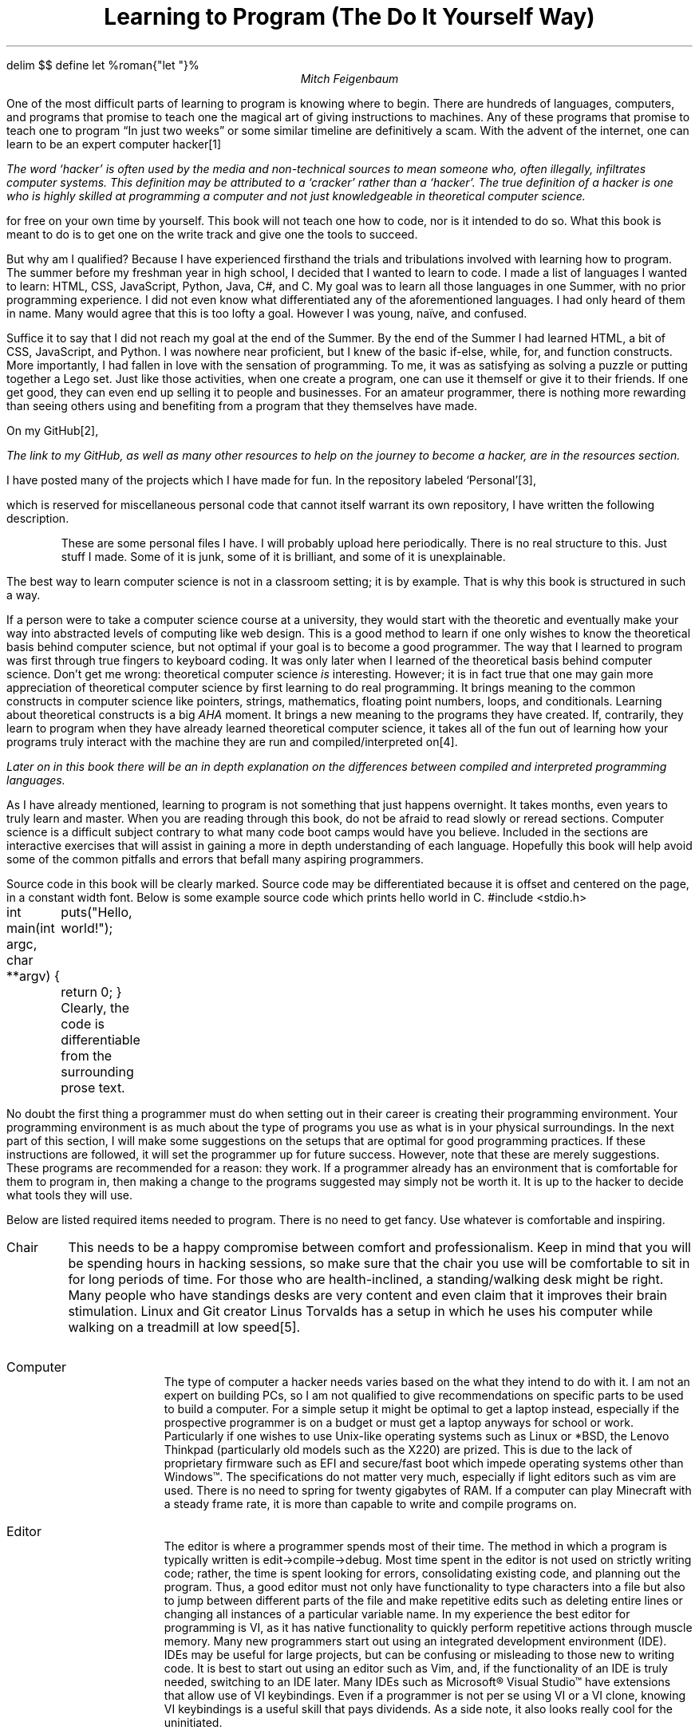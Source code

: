 .\".so format.ms
.EQ
delim $$
define let %roman{"let "}%
.EN
.TL
Learning to Program (The Do It Yourself Way)
.AU
Mitch Feigenbaum
.H "Where to Start"
.PP
One of the most difficult parts of learning to program is knowing where to begin.
There are hundreds of languages, computers, and programs that promise to teach one the magical art of giving instructions to machines.
Any of these programs that promise to teach one to program \*QIn just two weeks\*U or some similar timeline are definitively a scam. With the advent of the internet, one can learn to be an expert computer hacker\**
.FS
The word `hacker' is often used by the media and non-technical sources to mean someone who, often illegally, infiltrates computer systems.
This definition may be attributed to a `cracker' rather than a `hacker'.
The true definition of a hacker is one who is highly skilled at programming a computer and not just knowledgeable in theoretical computer science.
.FE
for free on your own time by yourself.
This book will not teach one how to code, nor is it intended to do so.
What this book is meant to do is to get one on the write track and give one the tools to succeed.
.PP
But why am I qualified? Because I have experienced firsthand the trials and tribulations involved with learning how to program.
The summer before my freshman year in high school, I decided that I wanted to learn to code.
I made a list of languages I wanted to learn:
.CW HTML ,
.CW CSS ,
.CW JavaScript ,
.CW Python ,
.CW Java ,
.CW C# ,
and
.CW C .
My goal was to learn all those languages in one Summer, with no prior programming experience.
I did not even know what differentiated any of the aforementioned languages.
I had only heard of them in name.
Many would agree that this is too lofty a goal.
However I was young, na\[:i]ve, and confused.
.PP
Suffice it to say that I did not reach my goal at the end of the Summer.
By the end of the Summer I had learned
.CW HTML ,
a bit of
.CW CSS ,
.CW JavaScript ,
and
.CW Python .
I was nowhere near proficient, but I knew of the basic if-else, while, for, and function constructs.
More importantly, I had fallen in love with the sensation of programming.
To me, it was as satisfying as solving a puzzle or putting together a Lego set.
Just like those activities, when one create a program, one can use it themself or give it to their friends.
If one get good, they can even end up selling it to people and businesses.
For an amateur programmer, there is nothing more rewarding than seeing others using and benefiting from a program that they themselves have made.
.PP
On my GitHub\**,
.FS
The link to my GitHub, as well as many other resources to help on the journey to become a hacker, are in the resources section.
.FE
I have posted many of the projects which I have made for fun.
In the repository labeled `Personal'\**,
.FS
.pdfhref -W https://github.com/mrf-dot/Personal.git
.FE
which is reserved for miscellaneous personal code that cannot itself warrant its own repository, I have written the following description.
.QP
These are some personal files I have.
I will probably upload here periodically.
There is no real structure to this.
Just stuff I made.
Some of it is junk, some of it is brilliant, and some of it is unexplainable.
.LP
The best way to learn computer science is not in a classroom setting; it is by example.
That is why this book is structured in such a way.
.PP
If a person were to take a computer science course at a university, they would start with the theoretic and eventually make your way into abstracted levels of computing like web design.
This is a good method to learn if one only wishes to know the theoretical basis behind computer science, but not optimal if your goal is to become a good programmer.
The way that I learned to program was first through true fingers to keyboard coding.
It was only later when I learned of the theoretical basis behind computer science.
Don't get me wrong: theoretical computer science
.I is
interesting.
However; it is in fact true that one may gain more appreciation of theoretical computer science by first learning to do real programming.
It brings meaning to the common constructs in computer science like pointers, strings, mathematics, floating point numbers, loops, and conditionals.
Learning about theoretical constructs is a big
.I AHA
moment.
It brings a new meaning to the programs they have created.
If, contrarily, they learn to program when they have already learned theoretical computer science, it takes all of the fun out of learning how your programs truly interact with the machine they are run and compiled/interpreted on\**.
.FS
Later on in this book there will be an in depth explanation on the differences between compiled and interpreted programming languages.
.FE
.PP
As I have already mentioned, learning to program is not something that just happens overnight.
It takes months, even years to truly learn and master.
When you are reading through this book, do not be afraid to read slowly or reread sections.
Computer science is a difficult subject contrary to what many code boot camps would have you believe.
Included in the sections are interactive exercises that will assist in gaining a more in depth understanding of each language.
Hopefully this book will help  avoid some of the common pitfalls and errors that befall many aspiring programmers.
.PP
Source code in this book will be clearly marked. Source code may be differentiated because it is offset and centered on the page, in a constant width font.
Below is some example source code which prints hello world in
.CW C .
.SC
#include <stdio.h>

int
main(int argc, char **argv) {
	puts("Hello, world!");
	return 0;
}
.SE
Clearly, the code is differentiable from the surrounding prose text.
.bp
.H "Tools"
.PP
No doubt the first thing a programmer must do when setting out in their career is creating their programming environment.
Your programming environment is as much about the type of programs you use as what is in your physical surroundings.
In the next part of this section, I will make some suggestions on the setups that are optimal for good programming practices.
If these instructions are followed, it will set the programmer up for future success.
However, note that these are merely suggestions.
These programs are recommended for a reason: they work.
If a programmer already has an environment that is comfortable for them to program in, then making a change to the programs suggested may simply not be worth it.
It is up to the hacker to decide what tools they will use.
.PP
Below are listed required items needed to program.
There is no need to get fancy.
Use whatever is comfortable and inspiring.
.IP Chair
This needs to be a happy compromise between comfort and professionalism.
Keep in mind that you will be spending hours in hacking sessions, so make sure that the chair you use will be comfortable to sit in for long periods of time.
For those who are health-inclined, a standing/walking desk might be right.
Many people who have standings desks are very content and even claim that it improves their brain stimulation.
Linux and Git creator Linus Torvalds has a setup in which he uses his computer while walking on a treadmill at low speed\**.
.FS
.pdfhref -W https://www.youtube.com/watch?v=SOXeXauRAm0
.FE
.IP Computer
The type of computer a hacker needs varies based on the what they intend to do with it.
I am not an expert on building PCs, so I am not qualified to give recommendations on specific parts to be used to build a computer.
For a simple setup it might be optimal to get a laptop instead, especially if the prospective programmer is on a budget or must get a laptop anyways for school or work.
Particularly if one wishes to use Unix-like operating systems such as Linux or *BSD, the Lenovo Thinkpad (particularly old models such as the X220) are prized.
This is due to the lack of proprietary firmware such as EFI and secure/fast boot which impede operating systems other than Windows\[tm].
The specifications do not matter very much, especially if light editors such as vim are used.
There is no need to spring for twenty gigabytes of RAM.
If a computer can play Minecraft with a steady frame rate, it is more than capable to write and compile programs on.
.IP Editor
The editor is where a programmer spends most of their time.
The method in which a program is typically written is edit\[->]compile\[->]debug.
Most time spent in the editor is not used on strictly writing code; rather, the time is spent looking for errors, consolidating existing code, and planning out the program.
Thus, a good editor must not only have functionality to type characters into a file but also to jump between different parts of the file and make repetitive edits such as deleting entire lines or changing all instances of a particular variable name.
In my experience the best editor for programming is VI, as it has native functionality to quickly perform repetitive actions through muscle memory.
Many new programmers start out using an integrated development environment (IDE).
IDEs may be useful for large projects, but can be confusing or misleading to those new to writing code.
It is best to start out using an editor such as Vim, and, if the functionality of an IDE is truly needed, switching to an IDE later.
Many IDEs such as Microsoft\[rg] Visual Studio\[tm] have extensions that allow use of VI keybindings.
Even if a programmer is not per se using VI or a VI clone, knowing VI keybindings is a useful skill that pays dividends.
As a side note, it also looks really cool for the uninitiated.
.IP Headphones
When writing code for long stretches of time, it can be helpful to have music to listen to.
Listening to music can help pass the time and make the programming process less frustrating.
Headphones usage is a personal preference.
Some people simply cannot focus if there is music playing in their ear.
Others derive productivity benefits if they are listening to music.
A good pair of over the ear headphones can make programming a lot more bearable.
Note that over the ear headphones are best, as on the ear headphones or earbuds will become uncomfortable after a short period of time.
Over the ear headphones are also typically better at keeping distracting outside noise out.
.IP Keyboard
The keyboard is the primary way that a programmer interacts with a computer.
It is highly recommended to get a keyboard with high key travel.
Mechanical keyboards are the best, but gel keyboards may also do.
Keyboards with short key travel, like those typically found on laptops, will cause repetitive strain injury.
As an additional note, it is a de facto requirement for programming to be able to touch type.
The higher the words per minute (WPM), the better.
A rate of about forty WPM is the minimum requirement to effectively be able to write programs.
.IP Monitor
The monitor setup is intended to reduce eyestrain and give the programmer a view of all their code.
A three monitor setup is optimal, as typically a programmer will have three programs open at the same time.
On one monitor the editor is open, where code is written, deleted, and modified.
On the second monitor a terminal window is open, where the program is compiled and run.
On the third monitor is documentation or a web browser for reference.
.IP Mouse
The mouse is not extremely important when programming.
Some editors and most IDEs rely on the mouse for a number of actions.
If a keyboard shortcut based editor such as VI or EMACS is used, the mouse will almost never be used.
When programming the mouse will be mostly used to switch between editing and compile/debugging windows.
If using a laptop, having an external wireless mouse can be more ergonomic.
.IP Notepad
A pen and paper should be in reach when writing code.
Writing information like variable names and procedure descriptions on paper can be quicker than having to scroll through code.
.IP "Operating System"
A Unix-like operating system is ideal for programming.
They have native access to the latest GNU tools for programming are by default equipped with command line editors and programs.
Programming on the command line in an operating system such as Windows\[tm] requires the installation of a host of software and a bit of tweaking.
If one must program on Windows\[tm], there is a bootstrap guide which will simulate a Unix environment to the farthest extent without requiring a switch to Unix or administrator privileges\**.
.FS
.pdfhref -W https://github.com/mrf-dot/linuxize-school-pc
.FE
.	H2 "Vim: The Programmer's Editor"
.PP
Vim is an editor based on keybindings rather than mouse based context menus.
The mouse is never used in vim.
Rather, different modes are entered to modify text.
In my opinion, Vim is the best editor for programming.
It allows a level of modification at such high speed that it is sure to give improvements over simple editors like notepad, and its free and open source.
If you wish to use VI, I recommend using Neovim\**
.FS
.pdfhref -W https://neovim.io
.FE
as this version tends to be the most up to date and features many features out of the box that must be specified with a build of Vim.
It also has some features enabled by default like syntax highlighting and language servers that must specifically be enabled with Vim.
Using a VI based editor is a learning curve, but those who put in the effort unequivocally do not regret it.
If you wish to use Neovim, install it using the instructions for your particular operating system\**.
.FS
My aforementioned Linuxize PC guide for Windows\[tm] installs Neovim and my configuration automatically.
.FE
Once Neovim is installed, you may learn how to use it with the following shell\**
.FS
The `shell' is the language used when you open up a command prompt.
.FE
command.
.SC
nvim -c Tutor
.SE
If you wish you may use my configuration\**,
.FS
.pdfhref -W https://raw.githubusercontent.com/mrf-dot/deb-bootstrap/main/nvim/init.vim
.FE
which contains shortcuts for the
.CW C ,
.CW Java , and
.CW HTML
programming languages.
.	H2 "UNIX: The Programmer's Operating System"
.PP
In computer circles oft heard are praises of UNIX and its offspring Linux, BSD, and MacOS.
The UNIX environment may seem strange to newcomers.
One principal of the UNIX environment which seems particularly odd is that everything is a file.
Programs are a file, directories (folders) are files, and even hard drives are files.
This idiom however is in the interest of simplicity.
By stating that every object is a file, it allows for a programmer to specify the creation of a file without giving it superfluous information.
Information such as type, permissions, and creation are stored in structures called inodes, which link to the physical file on the drive.
Programs on UNIX are simple and general by design, and can yield specific input through mechanisms such as piping and conditional execution. This book will not go in depth on the specifics of the UNIX operating system or the shell, but the AT&T Documentary \*QThe UNIX Operating System\*U\**
.FS
.pdfhref -W https://www.youtube.com/watch?v=tc4ROCJYbm0
.FE
is a great reference for starting out in UNIX.
.bp
.H Logic
.PP
Logic is the basis of all computer programming languages.
By learning some simple rules of logic, a programmer can consolidate their code and better check it for errors.
There are three basic logical operators that are used often in programming.
In the next section \*QOperators\*U, these logical operators will be reviewed.
.	H2 Operators
.IP \[no]
The
.I not
operator negates the statement.
It checks if the compliment (opposite) of a logical statement is true.
.IP \[OR]
The
.I or
operator checks if one or both of two statements is true.
Only if both statements are false will it return false.
.IP \[AN]
The
.I and
operator checks if both of two statements are true.
If one or both statements are false, it will return false.
.	H2 "Truth table"
.PP
A truth table asserts the result of a logical operation in multiple circumstances.
In computer science, the Boolean values true and false may be represented by the numbers 1 (true) and 0 (false).
Below is a truth table of basic operations using the \[no], \[OR], and \[AN] operators.
.DS C
.TS H
allbox;
cB cB.
Statement	Value
.TH
.T&
c c.
\[no]0	1
\[no]1	0
0\[OR]0	0
1\[OR]0	1
1\[OR]1	1
0\[AN]0	0
1\[AN]0	0
1\[AN]1	1
.TE
.DE
.	H2 "De Morgan's laws"
.LP
De Morgan's laws are logical proofs that stipulate
.IP 1
The compliment of not A or B is equivalent to not A and not B and
.IP 2
The compliment of not A and B is equivalent to not A or not B.
The following proofs show the validity of De Morgan's laws.
.LP
.TS H
expand;
lB lB.
Proof 1	Proof 2
.TH
.T&
l l.
$let x~\[mo]~\[no] left ( A~\[ca]~B right )$	$let x~\[mo]~\[no] left ( A~\[cu]~B right )$
$x~\[nm]~A~\[ca]~B$	$x~\[nm]~A~\[cu]~B$
$x~\[mo]~\[no]A~\[OR]~x~\[mo]~\[no]B$	$x~\[mo]~\[no]A~\[AN]~x~\[mo]~\[no]B$
$\[3d]~\[no] left ( A~\[ca]~B right ) = ~\[no]A~\[cu]~\[no]B$	$\[3d]~\[no] left ( A~\[cu]~B right ) = ~\[no]A~\[ca]~\[no]B$
.TE
.bp
.H "Programming Constructs"
.PP
All programming languages are different.
Speed, efficiency, verbosity, and comprehensibility vary wildly based on the type of language.
However, across all programming languages, there are certain constructs that emerge.
These constructs may be called by different names or implemented differently, but for the most part are present in multiple languages.
By learning these abstract constructs, knowledge of them may be applied to speed up the process of learning a new language.
.	H2 Comments
.PP \" Introduction
Over the course of a program it is good practice to write documentation.
This is the idea behind code comments.
Code comments can describe the purpose of code, clarify confusing code, and help the programmer remember what a piece of code does.
Comments are identified by a certain start and end keyword.
When a program is run, comments are ignored and thus not interpreted as actual code.
.PP \" When should I comment?
A tough task for beginners is deciding when and where to comment.
There are a few good simple rules to follow.
.nr a 0 1
.IP \n+a
Comment at the start of your program.
This comment should state the purpose of the program and the algorithm that it uses.
If a program is about an existing concept, like calculating body mass index, it is a great idea to link to a url that describes the concept.
List any web links that were references for the program to give proper credit.
.SC
/*
 * This program calculates BMI, or body mass index.
 * More information can be found at <this> link.
 */
.SE
.IP \n+a
Comment at function definitions.
The same rules apply for the comment at the top of the program.
Also list what the parameters and return mean in the context of the function.
.SC
/*
 * This function calculates BMI based on
 * weight (in kilograms) and height (in meters).
 */
.SE
.IP \n+a
Comment lines that are excessively long or complex.
If a line is doing many different operations or is hard to read, having natural language descriptions of what the line does can be a big help for maintanence.
This comment should describe what the line is doing in code in the natural language, as well as a justification for the complexity of the line.
.SC
/* This line calculates BMI from the provided arguments. */
bmi := kg / m^2
.SE
.IP \n+a
Comment out lines of code that are not in use.
Comments can be used to make the program not execute lines of code.
If there are errors in the program, commenting out specific lines of code can help trace the error down.
This is a good alternative to deleting lines of code that might not necessarily be faulty.
When a program is completed, these commented out lines of code should probably be deleted.
.SC
/* The following line needs to be fixed. */
/* kg := 703 / (lb * 0) */
.SE
.PP \" On overcommenting
One danger of commenting is overindulgence.
Overcommenting can have the opposite of its intended effect; complicating code.
It is easy to avoid overcommenting.
If a comment contains art, then it should probably be removed.
Also refrain from commenting on every line.
If a program contains more comments than code, then odds are that some comments are uneeded, superflous, or distracting.
.	H2 Input/Output
.PP
There are three standard ways in which a programmer and a computer can communicate with each other.
Standard output
.I stdout ) (
is the way in which a program can give feedback to the programmer.
A print statement gives the programmer an insight into what the program is doing.
It has many uses.
One use might be to print the result of a complex equation.
Another common reason that print statements are used are to debug programs.
If a program seems to output the wrong result, print statements may be used to find the exact point in the program where the error is present.
One of the simplest and first programs one writes in a language is called
.I "Hello world" ,
which simply prints the string \*QHello, world!\*U to
.I stdout .
In pseudocode a hello world program could be written like the following.
.SC
print "Hello, world!"
.SE
.PP
Print statements may also be used to access the second stream, standard error
.I stderr ). (
The stream
.I stderr
is intended for problems that may arise in a program.
An example usage of
.I stderr
would be to warn a user that a program has been forcefully terminated.
.PP
Print statements not only take in letters and numbers but also formatting commands.
There are many characters that are difficult to represent in their true form.
Characters like newlines (pressing enter), tabs, backspace, and return (go to the start of the line) can all be represented by escapes.
In most programming languages, escapes are represented by the backslash
.CW \[rs] ) (
character.
.PP
Programs can obtain data from the user by accessing the third stream, standard input
.I stdin ). (
The
.I stdin
stream contains the keystrokes a user types on the keyboard.
User input is needed in interactive programs, such as search engines or games.
A program can use user input to determine whether to terminate or stay alive.
The simplest use of user input is to print the data from
.I stdin
to
.I stdout .
Thus is the function of the
.CW echo
program found in both Windows\[tm] and UNIX shells.
A simple input to output program can be displayed in pseudocode like this.
.SC
x := input()
print x
.SE
.	H2 If-Else
.PP
The if-else construct executes code based on the value of a logical statement.
Typically, a logical statement, which may contain and, or, and not signs (which vary based on language).
The
.I "if else"
statement is used implicitly in
.I while
and
.I for
loops, another type of structured programming construct.
One common task done in a programming language is determining whether a number is odd or even.
A program built for this task could be made with a simple
.I "if else"
statement.
.SC
if n mod 2 == 0
	print "n is even"
else
	print "n is odd"
.SE
.PP
Traditional
.I "if else"
statements may only take one logical statement, and execute code based on the binary true or false value of those statements.
However, with a technique called
.I nesting ,
an if else statement can compute multiple scenarios under which different code is executed.
.PP
The game `Fizz-Buzz' describes a scenario under which different outcomes may be specified in more than two situations.
If a number is divisible by three, then the player says \*QFizz\*U; if by five, then \*QBuzz\*U; if by both three and five, then \*QFizzbuzz\*U; otherwise, the player simply says the number.
.SC
if n mod 3 = 0 and n mod 5 = 0
	print "Fizzbuzz"
else
	if n mod 3 = 0
		print "Fizz"
	else
		if n mod 5 = 0
			print "Buzz"
		else
			print n
.SE
Although this code is correct, the amount of indentation required makes the code hard to follow and understand at a glance.
.PP
To correct this, many programming languages have a way around this amount of indentation.
In languages that consolidate white space such as
.CW C ,
it is a common idiom to put both
.I else
and
.I if
on the same line separated by one space.
In languages that do not consolidate white space, a special keyword such as
.I elif
is used.
The above code to calculate the response to `Fizz-Buzz' could be rewritten in this manner.
.SC
if n mod 3 = 0 and n mod 5 = 0
	print "Fizzbuzz"
elif n mod 3 = 0
	print "Fizz"
elif n mod 5 = 0
	print "Buzz"
else
	print "Fizzbuzz"
.SE
In comparison to the first code, this is much easier to follow and requires far less indentation.
.PP
An even more consolidated version of an if statement is found in multiple languages.
The ternary statement does not solely execute code based on a logical statement.
Instead, it returns a value based on the logical value.
This feature is used in variable assignment and function return statements.
In an above example an if statement executed code based on whether a number was even or odd.
The code both scenarios executed was a simple print statement.
Using a ternary statement, the code could be refactored into just one print statement.
.SC
print "is even" if n mod 2 = 0 else "is odd"
.SE
.	H2 Loops
.PP
Besides conditional execution, there are scenarios under which a programmer would need to repeatedly execute a block of code.
There exists multiple programming constructs for repeating, or
.I looping
through code.
.PP
The most basic of these is
.I goto .
All looping structures implicitly use gotos, as this is what code becomes when it is compiled down to assembly\**
.FS
Assembly language is the instructions that a particular CPU uses to give bytecode instructions to the central processing unit.
.FE
language.
Goto statements consist of a label and a looping point.
.SC
LABEL:
print "word"
goto LABEL
.SE
This will print the string \*Qword\*U repeatedly until the program is terminated.
In most real world examples, an if statement would be used to determine whether to goto the label or continue through the rest of the code.
Why would a programmer wish to repeat code?
One reason would be to check for input errors.
If a program needs the input of a number, a scenario in which a user inputs multiple letters instead might crash the program; or at the very least produce incorrect calculations.
If the code that captures the input is looped through until a number is inputted, the code will be guaranteed to produce safe and expected results.
.SC
NumberGet:
n := input()
if isnumber(n)
	print n + 10
else
	goto NumberGet
.SE
.PP \" On why gotos create spaghetti code
In early high level languages such as
.CW FORTRAN ,
goto statements were the only way to loop through code.
In practice, this created code paths which could be impossible to decipher to a reader.
As a result, code became unmaintained and fell into disrepair.
The phrase \*QSpaghetti Code\*U is used to describe this style, as the paths the code takes are like following one noodle in a bowl of spaghetti.
To rectify the situation, structured loops were introduced.
These loops explicitly stated that they were present, and required a logical value to be used as an escape conditional.
.PP \" While loops
A
.I while
loop is the most basic type of structured loop found in programming languages.
A while loop is merely a goto with an if statement.
Thus, it can be easily translated into goto and if statements.
Now, the previous example can be written like this.
.SC
while not isnumber(n := input())
print n + 10
.SE
.PP \" Forever loops
Loops are also conventionally used to repeat code forever.
Forever, of course, means that the code will be continuously executed until the program is terminated.
The UNIX program
.CW yes
uses a loop to print the string \*Qyes\*U, or a custom string provided by the user, until the program is killed.
This program is simple to write using either goto statements or a while loop, like in the following code snippets
.SC
YES:
print yes
goto YES
.SE
or
.SC
while true
	print yes
.SE
.	H2 Primitives
.PP \" Overview
A primitive is the most basic component in a programming language.
It usually refers to some type of number, although in some languages it may also be used for strings.
Usually, the difference between different primitive types is the amount of memory each type takes up.
The names indicate the amount of bytes taken up by each variable of the type.
Some languages implicitly assume the type based on how the variable is declared, while others must have types explicitly declared with the variable.
.PP
Besides the amount of memory used, there are typically a difference between two different types of primitives.
.I Integers
are whole numbers which do not have the capability of storing a decimal point.
.I Floats
are decimal numbers which may store a limited amount of precision and a whole number.
In almost all programming languages there are facilities to implicitly convert between integers and floats in order to perform mathematical operations.
It should be noted that
.I strings ,
which are arrays of characters, are not primitives.
This is because a string can be broken down into its character components.
.PP \" Integer
Although the integer types theoretically represent numbers, they are often used as a metaphor for other computer science constructs.
.I Boolean
values represent true and false.
They can be used to store the value of a logical statement.
Conveniently, the values true and false may also be represented by one and zero respectively.
In most programming languages, the number zero represents false and every other number represents true.
Programming languages may also supply a Boolean type.
The Boolean type ensures that a variable cannot overflow and thus become a false value without the programmers intention.
.PP \" Character
Another usage of integer types that intends to represent another unit is the character, or
.CW char .
The American Standard Code for Information Interchange (ASCII) is a common way that text is represented.
It uses the values 1\*-256 to represent characters.
For example, if a programmer wished to represent the letter `A' in ASCII, they could assign the numerical value 65 to an integer variable.
The print function for the langauge they were programming in would interpret the integer 65 to represent the letter `A' and then print it to
.I stdout
or
.I stderr .
Words, sentences, and paragraphs might contain thousands of these integers in sequence.
As with the boolean type, multiple programming languages provide an explicit type to hold ASCII characters.
.PP \" Short and long integers
The major differentiation between different integer primitives are the amount of bytes the numbers can take up.
It is simple to determine the highest and lowest numbers that may be stored in a particular type if the maximum amount of bytes is already known.
Because computers operate in base two, the maxium number is $2 sup roman{"bits"} - 1$ and the minimum number is $-2 sup roman{"bits"} + 1$ for signed integers.
For unsigned integers, the maxium number is $2 sup { roman{"bits"} + 1 } - 1$ and the minum number is 0.
The difference between a signed and unsigned integer is that a signed integer may represent both positive and negative values.
Unsigned integers can represent larger numbers because in a signed integer one bit is reserved to differentiate between positive and negative numbers.
.PP \" Float
A float is an extension of the integer.
In addition to storing a whole number, it also stores a decimal point.
Because real computers have limited memory, floats need to be rounded to a certain level of precision.
Note the difference here between
.I precision
and
.I accuracy .
There are many scenarios in which a floating point number may have high precision but low accuracy.
Take for instance the operation of adding the floating point numbers
.CW 0.1
and
.CW 0.2 .
One would assume that this operation would yield the number
.CW 0.3 .
However, in many programming languages this is not the case.
This is the output of adding
.CW 0.1
and
.CW 0.2
in the Python interpreter
.SC
>>> 0.1 + 0.2
0.30000000000000004
.SE
Why does the itnerpreter have such an issue with this seaminlgy simple task?
It all boils down to a difference in bases.
Humans for the most part use a base ten system, where the numbers 0-9 are available for counting.
Computers, however, only have two numbers available for counting (0 and 1).
Therefore, when numbers are stored by a computer they are rounded in binary format rather than decimal.
In binary 0.3 is converted into a repeating number.
It should be noted that the same situation happens in decimal numbers as well.
The fractional number $7 over 9$ is evalueated to the repeating decimal $0. 7 bar$.
In computer science lingo, issues in the accuracy of floating numbers are called round-off errors.
.PP
There are several ways to combat round-off errors.
One solution is to format floating point numbers to a certain level of accuracy.
if the result of the equation tested in the Python interpreter are limited to only two decimal places, the equation will \*Qcorrectly\*U yield
.CW 0.3 .
Some languages provide a specific decimal type, which is immune to round-off errors.
The simplest way to protect against round-off errors is to use plain integers whenever possible.
In accounting programs, instead of computing pennies as the floating point number 0.01 as $1 over 100$ of a dollar, balances are computed in pennies and only displayed to the user in decimal form.
Just as there are often different sizes of integers, languages can also provide float types with different levels of precision.
The floating type chosen by the programmer is based on the specific needs of a variable to hold a said amount of precision.
.	H2 Functions
.PP \" Justification
Computer code is often repetitive.
While working on a program, especially if it is extensive, many operations will be repeated a number of times.
The more code that is present in a program, the more likely there is to be bugs and mistakes.
Additionally, a surplus of code makes a program harder to follow and thus more difficult to maintain.
This issue is the reason why functions exist.
.PP
Let's say that a programmer is coding a program to do trigonometric operations.
They notice that they compute the Pythagorean theorem multiple times throughout the program and wish to simpify their code.
First they start with the equation itself.
.EQ
c = sqrt { a sup 2 + b sup 2 }
.EN
The equation takes the input of the two legs of a right triangle (a and b) and outputs the length of the hypotenuse (c).
.PP \" Definition
The first part of a function is its name.
Depending on the language, a function may need to be initialized with its return type or by a keyword such as
.I func .
The name of a function should describe exactly what it does.
It should be short yet descriptive.
A good name for a function which computes the pythagorean theorem would be
.CW pythag .
.SC
func pythag
.SE
.PP \" Parameters
The second part of a function is its parameters.
Parameters are variables that are input into the function.
Parameters in most cases must be explicitly declared in the function definition.
Because the output of the Pythagorean theorem relies on the variable sizes of two sides of the right triangle, there needs to be a way for the programmer to communicate those sides to the function.
The parameters are variables, but they only last until the function is completed.
Like any other variable they have types, names, and can be operated on.
For the Pythagorean function a good name for the parameters would be
.CW a
and
.CW b .
.SC
(a, b)
.SE
.PP \" Body
The third part of a function is the function body.
The body is where all code operations are executed.
A function body should be relatively short and only do one thing.
Functions can contain other functions, and even itself.
As a general rule of thumb, what a function does should be able to be described in one sentence.
This sentence can double as the description of a function contained in a code comment.
If it takes more than that to describe what exactly a function does, the function is too long and vague, which makes it vulnerable to mistakes and harder to read.
In the case of the pythagorean theorem, the description is short.
.SC
/*
 * Compute the hypotenuse of a triangle
 * based on the two adjacent legs.
 */
.SE
Just as the description is short, so is the body of the function.
First the function should check that a and b are greater than zero, and then the function should calculate the Pythagorean theorem.
.SC
if a <= 0 or b <= 0
	c := -1
else
	c := sqrt(a^2 + b^2)
.SE
.PP \" Return
After the function body has calculated a result, that result needs to become available to the rest of the program.
It does no good to have simply calculated the right answer, that answer has to be revealed.
This is the reason for the return statement.
The return statement is the value of a function.
Once a return statement has been reached, the function terminates until it is called again.
.PP
The algorithm to calculate
.CW c
in the Pythagorean theorem has already been defined.
Now, the return statmeent must return c.
.SC
return c
.SE
.LP \" Invoking
With this, the Pythagorean function declaration has been completed.
.SC
func pythag(a, b)
	/*
	 * Compute the hypotenuse of a triangle
	 * based on the two adjacent legs.
	 */
	if a <= 0 or b <= 0
		c := -1
	else
		c := sqrt(a^2, b^2)
	return c
.SE
.PP
The
.CW pythag
function can now be used throughout the program.
To invoke the function, a programmer must call it by its name and give it the appropriate number and type of arguments.
One application of this function would be to receive user inputted legs and then find the hypotenuse of those legs.
If the function yields -1, which is impossible for a real triangle, the programmer will know that the input was incorrect.
The following would be a possible implementation
.SC
print "Enter the first leg"
leg1 := input()
print "Enter the second leg"
leg2 := input()
hyp := pythag(leg1, leg2)
if hyp = -1
	print "The length of one or both legs is incorrect"
else
	print hyp
.SE
.PP \" Recursion
A unique property of functions is that they can contain themselves.
Functions that call themselves are called
.I recursive .
In mathematics, there are many algorithms that are recursive.
The most famous of these is the Fibonacci Sequence.
The Fibonacci sequence is calculated by adding the two previous numbers in the sequence together.
The sequence starts with the numbers 0 and 1.
In equation form, the Fibonacci sequence is denoted as such.
.EQ
roman F sub n = roman F sub n-1 + roman F sub n-2
.EN
In psuedocode, the Fibonacci sequence could be written like this, where n is the index in the sequence.
.SC
func fib(n)
	if n <= 1
		return n
	return fib(n-1) + fib(n-2)
.SE
.PP
Recursion works to simplify the amount of code.
However, recursion is expensive in terms of computational resources.
It is almost always a better idea to use loops instead of recursion.
For safety, there is a recursion limit programmed into most languages.
If a function calls itself too many times, the program will crash.
This prevents infinite recursive loops, which would eventually take up all resources on a computer and cause a crash.
.	H2 Arrays
.PP \" Introduction to Arrays
There are many instances where just using primitves for variables does not suffice for a programmer's needs.
Often a program will need to hold hundreds of numbers from a data set.
Assigning a variable to each of these numbers is inefficient and limiting.
Instead, a data set can be stored in one variable.
.PP \" Initialization
What arrays look like vary based on language implementation.
Each language varies about the complexity of what can be stored in an array.
In some languages, the array must be initialized with its size and the type of primitives it holds.
Contrarily, some langauges will implicitly create arrays and assume their size.
The simplist initialization sequence to make an array looks similar to this.
.SC
arr := [1, 2, 3, 4, 5, 6, 7, 8, 9, 10]
.SE
.PP \" Looping
An advantage of arrays compared to standalone variables is that each element is in sequence.
Therefore, they can be looped through.
Arrays are zero indexed, meaning that the first element is at index zero of the array.
Operations like finding the average of an array of integers are exceedingly simple.
.SC
i := 0
sum := 0
sz := sizeof arr
while i < sz
	sum := sum + arr[i]
print sum / sz
.SE
Knowing the size of the array is important, because a program could crash or exert undefinded behavior if it goes outside the bounds of an array.
.PP \" Strings
Strings are a type of array that hold integers.
However, when printed in their char format, they form ASCII characters.
Strings are often initialized with double quotes (").
They are often terminated with a null byte (zero).
.SC
s := "hello"
print s
.SE
Which is in fact equivalent to declaring an array of characters into s (depending on the language with or without a null byte) and then printing that array variable.
.SC
s := [ 104, 101, 108, 108, 111, 000 ]
print s
.SE
.PP \" 2D arrays (Matrix)
An interesting property of arrays is that they can be initialized to hold arrays.
This concept is similar to Matrices in theretical mathematics.
Nesting can expand beyond one level, so three dimensional, four dimensional, and beyond are all possible.
However, in most real instances two dimensional arrays suffice.
One common use for two dimensional arrays is to simulate a game board.
A tic tac toe could be represented by a two dimensional array.
.SC
tictactoe := [[\[aq]X\[aq] \[aq]X\[aq], \[aq]O\[aq]], [\[aq]O\[aq], \[aq]X\[aq], \[aq]O\[aq]], [\[aq]X\[aq], \[aq]O\[aq], \[aq]X\[aq]]]
.SE
This array can be formatted like a gameboard by using the newline ascii character.
.SC
i := 0
while i < sizeof tictactoe
	j := 0
	while j < sizeof tictactoe[i]
		print tictactoe[i][j]
		j := j + 1
	print \[aq]\\n\[aq]
	i := i + 1
.SE
.	H2 Pointers
.PP \" Intro
Where are variables stored?
How are arrays linked together?
The memory used by a program can be thought of as a one dimensional array.
Within that array are stored all the memory used by a computer.
At certain points in that array the computer allocates memory to store the value of variables.
A variable is in reality a name attributed to a certain address in memory where its value is stored.
.PP
Earlier in the chapter the differences in the sizes of primitives was discussed.
In reference to memory as a whole, the memory for primitives is allocated at an address chosen by the computer and then that address is assigned to the variable.
But this fact still does not explain how arrays work.
.PP \" arrays
The way that arrays are allocated and looped through in memory is actually quite simple.
When the array is initialized, the computer allocates memory in a row for all the elements in the array.
When array elements are accessed, what the code in reality is doing is adding index provided to the initial elements location in memory and incrementing that location by the index multiplied by the amount of memory provided to the type of each array element.
This means that
.SC
arr[i]
.SE
is actually this.
.SC
*(arr + i)
.SE
Also note that pointers are commonly referred to by the asterisk, which has many uses in programming languages besides multiplication.
What the asterisk means is decided based on context.
.PP \" Danger
Pointers access raw memory without any safety in between.
Thus, accessing and manipulating pointers can be dangerous.
Great care should be exercised whenever pointers are used.
If available, a construct in a language that abstracts away memory manipulation should be used.
.	H2 Random
.PP \" Why is randomness needed
Randomness is a frequently used concept in computer science.
Randomness is used to encrypt passwords and for simulations.
The use of random elements is frequently used in video games as well.
The applications of randomness in computing has been the subject of hunders of academic papers
A working understanding of the basic principles of random number generation is needed to understand how to make a host of applications in programming languages.
.PP \" Seeding
The most simple (and secure) way to obtain random numbers is from a truly random source.
In most operating systems, there are sources of true randomness, which compute random streams of characters based on variables like startup time, disk speed, and temperature.
Unfortunately, truly random numbers are extremely expensive on computing resources and is also limited.
These truly random sources do have an important purpose though.
They are used as the seeds for random number generators.
.PP \" psudo random number generators
Pseudo random number generators (PRNG) are used to generate multiple random numbers.
Because obtaining truly random numbers is so computationally expensive, it is more efficient to use an algorithm to generate unpredictable numbers.
PRNG algorithms generate numbers that, without knowing the seed, are impossible to predict.
With that noted, if the seed is known, the random number can also be predicted.
This is why it is important to get the number from a cryptographically random source.
.PP \" getting random numbers in range
Once there exists an efficient way to get multiple random numbers, one facility that is still needed is a way to get a number in a certain range.
For example, in a list randomization algorithm, one needs to be able to switch the index of one element of the list with another.
There are two approaches to do this.
In some languages, the random number is a very large.
In order to get a number in range, the modulus operator is used.
To get a number in the range of 1 (inclusive) and ten (exclusive), one would have to use a modulus of ten plus one.
.SC
min := 1
max := 10
r := random()
print max mod r + min
.SE
.PP
In other languages, the random number emitted is a floating number between 0 and 1.
In these languages, getting a random number between one and ten would involve multiplication and addition rather than the modulus operator
.SC
min := 1
max := 10
r := random
print r * max + min
.SE
.PP
The randomization of an array is done using the Fischer-Yates algorithm.
In this algorithm, the rndint() function is a variant of one of the two above methods to get a number with an inclusive minimum value and exclusive maximum value.
.SC
arr := [1, 2, 3, 4, 5, 6, 7, 8, 9, 10]
i := sizeof arr
while i > 0
	j := rndint(0, i + 1)
	tmp := arr[i]
	arr[i] := arr[j]
	arr[j] := tmp
	i := i - 1
.SE
.PP \" Cryptographic vs non-cryptographic
One critical distinction between randomization algorithms is whether the algorithm is or is not cryptographically secure.
A cryptographically secure pseudo random number generator (CSPRNG) contains a sufficient amount of unpredictability to be used in secure applications like encryption.
A critical element of CSPRNGs is that they must be seeded with a truly random number.
A novice and na\[:i]ve approach to seeding PRNGs is to use the current time.
This approach is not cryptographically secure because, even if the PRNG has a very extensive algorithm, that algorithm can be predicted if the seed is known.
.bp
.H "Python: The First Frontier"
.	H2 Introduction
.PP \" What makes Python unique
Python is a language that is unique among established programming langauges.
Its quirks include using whitespace instead of brackets, extensive formatted strings, and being a solely interpreted language.
It is the fastest growing programming langauge and used in a number of commericial and free software applications.
Python is also notable for its simplicity.
Programs can be made in Python with virtualy no boilerplate.
.PP \" First language
Becasue of Python's use of whitespace and lack of boilerplate, it is often used a s a beginner langauge.
Delving into Python requires virtually no knowledge of the base components of a computer and memory such as pointers.
Python is also a safe langauge.
If one were to write a faulty program in C, it could cause a segmentation fault or worse permanetly corrupt the computer's memory.]
Python programs are interpreted and have extensive safety measures programmed in, so the risk to the programmers software and hardware are virtually zero.
.	H2 "Pythonic Code"
.PP \" Pythons whitespace
One of the most unique elements of Python is its use of whitespace.
This difference can be difficult to adapt to for experienced programmers.
However, for beginners, this element of the language can be helpful.
Parentheses still exist in the language, but their use is strictly to impact the order of operations.
Brackets are nonexistent.
Lines are terminated by the newline character (pressing enter) rather than by semicolons.
.SC
statement 1
statement 2
.SE
.PP
Requireing whitespace is a good way to make sure that programmers use the best programming practices.
In Python, proper indentation is not best practice: its required.
Misleading indentation levels is one of the leading causes for a program to not work, as it will cuase a programmer to either use too many or too little brackets.
In Python, because brackets do not exist, it is easy to find and correct this error.
.PP
In Python, statmeents like if statmenets are formatted without brackets or parentheses, and contain a colon before the indentation level increases.
.SC
if x:
	pass
.SE
In most other programming languages, an if statement looks like this.
.SC
if (x) {
}
.SE
One may see that the first code example looks much simpler and allows the reader to clearly see the indentation level.
It also looks far less cluttered and verbose.
.PP \" comments
Comments in Python come in two varieties.
Single line comments are delimited by a newline character
thus they may only take up one line.
They begin with a hash character
.CW # ). (
.SC
# This is a single line comment
.SE
.PP
Multiline comments technically do not exist in Python.
However, there is a trick to make them work.
If a mutliline string is not assigned to a variable, it will be ignored by the interpreter.
This property can be used to create multiline comments.
Multiline comments are delimited by three double quotes
.CW \[dq]\[dq]\[dq] ). (
.SC
"""
This is a
multiline comment.
"""
.SE
.PP \" types
Types are not explicitly declared in Python.
Based on the value provided to a variable, a type will be inferred.
There are five main types: integers
.CW int ), (
floats
.CW float ), (
strings
.CW str ), (
lists, and dictionaries
.CW dict ). (
.PP \" Variable Assignment
Variable assignment is practically the same as in psuedocode.
A variable is simply set to equal a value.
There is no variable decleration.
.SC
x = 2 # declares an integer
y = 0.5 # declares a float
z = "A sentence." # declares a string
.SE
Variables may also be reassigned to be different types.
A variable initialilized as an integer could be reinitialized to be a string and vice versa.
.SC
var = 9 # initialized as an integer
var = "nine" # reinitialized as a string
.SE
.PP \" Arrays
Arrays can be declared in Python using the left bracket
.CW [ ) (
and
.CW ] ) (
characters.
They can contain any combination of types, which is another unique property of Python.
A single array can contain integers, floats, strings, dicts, and other lists all at once.
The elements of an array are separated by commas.
.SC
arr = [1, 5, 3.0, "a string", 8.3, [1, 2, 3], {"a": 1, "b", 2}]
.SE
.PP \" Dicts
Dictionaries, or
.CW dicts ), (
are similar structures to arrays.
They contain keys and values.
They may be initialized like this.
.SC
d = {"one": 1, "two": 2, "three", 3}
.SE
.PP \" Walrus notation
Walrus notation is a new element recently added to the Python langauge standard.
It allows for variable assignments to appear within a statment.
Walrus notation uses the
.CW :=
symbol (a colon and an equal sign) to assign values to variables.
All variable assignments must be within parentheses or they will cause an error.
.SC
2 + (x := 3) # Evaluates to five
.SE
.PP \" Input and output (hello world)
Python has included in the base language methods to produce input and output.
Output is produced with the print statement.
At its base level, a print statement will output a string with a newline appened to the end.
Thus, a classic hello world program could be produced like this.
.SC
print("Hello, world!")
.SE
Print statments can also output integers, floats, dictionaries, and arrays.
.PP \" If, elif, else statmenets
.PP \" pass statement
.PP \" ternaries
.PP \" for and while loops
.PP \" break and continue
.PP \" multiline strings and multiline comments
.PP \" best practices: put everything in a function
.	H2 F-Strings
.PP \" what are f strings?
.PP \" puting variables in strings
.PP \" float formatting
.PP \" Whitespace formatting
.PP \" executing code in strings
.	H2 Files
.PP \" basic file input output
.PP \" Read a file
.PP \" create a file
.PP \" write a file
.PP \" the importance of file safety
.	H2 Modules
.PP \" How libraries work
.PP \" Math
.PP \" Random
.PP \" OS
.PP \" JSON
.PP \" RE (regex)
.	H2 Critiques
.PP \" Slowness
.PP \" Types
.PP \" Idiosyncracies
.PP \" Reliance on modules
.PP \" Community (reputation as a beginner language)
.H2 Practice
\" Make a program that takes two numbers as input and adds them as output
\" Make a program that prints 10 random numbers
\" Make a program that stores user
.bp
.H "Picking up: Moving to Statically Typed Languages"
.	H2 "Compilation"
.PP \" Basics of compilation
.PP \" Compilation vs interpreted
.PP \" Compilation Errors
.	H2 "Explicit Typing"
.PP \" implicit vs explicit typing
.PP \" type mismatches
.PP \" Clarification of code
.PP \" limitiations compared to dynamic typing
.	H2 "Speed"
.PP \" What makes compiled languages faster
.PP \" compile time Optimizations
.PP \" type inferencing is time and resource intensive
.	H2 "Difficulty"
.PP \" verbosity compared to languages like python
.PP \" whitespace doesnt matter
.PP \" Time to write a program vs time program takes to execute argument
.bp
.H "Java: Object Oriented Programming"
.	H2 "Main Method"
.PP \" Bracketing
.PP \" Variable assignment and reserved keywords
.PP \" Output and error
.PP \" Input
.PP \" Math (floor, ceil, sqrt, pow, random)
.PP \" primitive boxing (Integer, Float, Double)
.PP \" arrays and arraylists
.PP \" if, else, ternaries
.PP \" Switch/case
.PP \" while, for, and foreach
.PP \" random with math.random
.PP \" public static void main (string args)
.	H2 "Methods and Classes"
.PP \" Declaring a method
.PP \" Overloading
.PP \" Static
.PP \" Invoking a class object as a variable
.PP \" Creating a class
.PP \" Public, private, protected
.PP \" Constructors
.PP \" Overriding with super
.	H2 "Javadocs"
.PP \" javadocs instead of comments
.PP \" Writing javadocs
.PP \" @param, @return, @see
.PP \" embedding html into javadocs
.	H2 "Compilation"
.PP \" javac
.PP \" java
.	H2 "Practice"
.bp
.H "Shell Script: A Pragmatic Language"
.PP \" what is an itneractive shell
.	H2 "Languages"
.PP \" What are the different shell scripting languages (bourne shell, bash, zsh, fish, powershell)
.PP \" posix compliant shell
.PP \" Why (almost) all shells are basically the same
.	H2 Programs
.PP \" Explenation of simplicity of command line programs (UNIX PHILOSOPHY)
.PP \" core programs
.IP \f[C]cat\f[]
Takes multiple file names as input and concatenates their content as output.
.IP \f[C]cal\f[]
Displays a calendar for a specific month, or year.
.IP \f[C]cp\f[]
Copies the content of one or more files to another file or directory.
.IP \f[C]date\f[]
Displays the current time, day, month, and year.
.IP \f[C]dict\f[]
Shows the definition of an inputted word.
.IP \f[C]echo\f[]
Copies an input string to output.
.IP \f[C]editor\f[]
Launches the user's default editor.
.IP \f[C]find\f[]
Searches for a particular file name or characteristic and returns all files matching that description.
.IP \f[C]grep\f[]
Searches for text patterns within a file.
.IP \f[C]ls\f[]
Lists files in a directory.
.IP \f[C]man\f[]
Displays documentation for a specific command.
.IP \f[C]mount/umount\f[]
Adds or removes an internal or external drive from the file system.
.IP \f[C]mv\f[]
Moves the path of one or more files to another path.
.IP \f[C]rm\f[]
Deletes files
.BI permanently .
.IP \f[C]sudo\f[]
Executes a command with root (superuser) permissions.
.IP \f[C]sudoedit\f[]
Edits a file with root permissions (the same as
.CW "sudo -e" ).
.IP \f[C]uname\f[]
Displays information about the operating system.
.	H2 "Piping and selective execution"
.PP \" how to execute one program
.PP \" How shell script executes programs in a unique way
.PP \" return codes
.PP \" Common symbols
.IP <
.IP >
.IP &
.IP |
.IP &&
.IP ||
.IP []
.IP \`\`
.EQ
delim off
.EN
.IP $
.IP $()
.IP $(())
.EQ
delim on
.EN
.	H2 "Complex Elements"
.PP \" if-else
.PP \" while and for
.PP \" single vs double strings
.PP \" prompt (PS1)
.bp
.H "C: The Final Frontier"
.PP \" history (reference the chist pdf by ritchie)
.PP \" why c is a low level high level language
.	H2 "Basic Properties"
.PP \" whats in stdio.h and hello world
.PP \" main method
.PP \" types
.PP \" type safety
.PP \" functions
.	H2 Preprocessing
.PP \" include files
.PP \" Magic numbers and strings with define
.PP \" Macros with define
.	H2 Memory
.PP \" Declaring arrays
.PP \" Pointers
.PP \" Structs
.PP \" Malloc and free
.PP \" Calloc
.PP \" Reollac and reollac array
.PP \" C Strings
.PP \" String operations
.	H2 Practice
.bp
.H "Brainfuck and Turing Machines"
.PP \" What is a turing machine
.PP \" Theory behind brainfuck
.PP \" Symbols in brainfuck
.PP \" Hello world in brainfuck
.bp
.H "Resources"
.bp
.H "Exercise Keys"
.	H2 Python
.	H2 Java
.	H2 C
.TC
